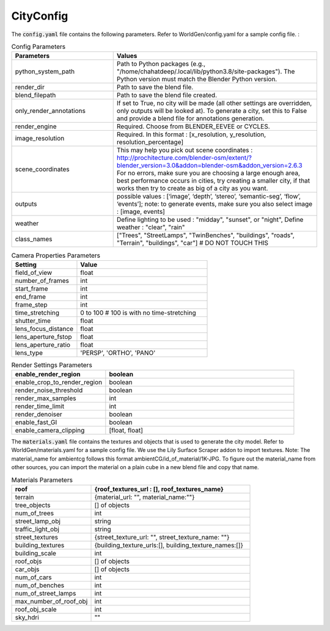 CityConfig
====

The :code:`config.yaml` file contains the following parameters. Refer to WorldGen/config.yaml for a sample config file. : 

.. list-table:: Config Parameters
    :widths: 5 10
    :header-rows: 1

    * - Parameters
      - Values
      
    * - python_system_path
      - Path to Python packages (e.g., "/home/chahatdeep/.local/lib/python3.8/site-packages"). The Python version must match the Blender Python version.


    * - render_dir
      - Path to save the blend file.


    * - blend_filepath
      - Path to save the blend file created.

    * - only_render_annotations
      - If set to True, no city will be made (all other settings are overridden, only outputs will be looked at). To generate a city, set this to False and provide a blend file for annotations generation.
      
    * - render_engine
      - Required. Choose from BLENDER_EEVEE or CYCLES.
      
    * - image_resolution
      - Required. In this format : [x_resolution, y_resolution, resolution_percentage]
    
    * - scene_coordinates
      - This may help you pick out scene coordinates : http://prochitecture.com/blender-osm/extent/?blender_version=3.0&addon=blender-osm&addon_version=2.6.3 For no errors, make sure you are choosing a large enough area, best performance occurs in cities, try creating a smaller city, if that works then try to create as big of a city as you want.
      
    * - outputs
      - possible values : [‘image’, ‘depth’, ‘stereo’, ‘semantic-seg’, ‘flow’, ‘events’]; note: to generate events, make sure you also select image : [image, events]
    
    * - weather
      - Define lighting to be used : "midday", "sunset", or "night", Define weather : "clear", "rain"
      
    
    * - class_names
      - ["Trees", "StreetLamps", "TwinBenches", "buildings", "roads", "Terrain", "buildings", "car"] # DO NOT TOUCH THIS
      
      
      
.. list-table:: Camera Properties Parameters
    :widths: 5 10
    :header-rows: 1

    * - Setting
      - Value
    
    * - field_of_view
      - float
      
    * - number_of_frames 
      - int
      
    * - start_frame 
      - int
    
    * - end_frame 
      - int
      
    * - frame_step 
      - int
      
    * - time_stretching 
      - 0 to 100 # 100 is with no time-stretching
      
    * - shutter_time 
      - float
      
    * - lens_focus_distance 
      - float
      
    * - lens_aperture_fstop 
      - float
      
    * - lens_aperture_ratio 
      - float
      
    * - lens_type 
      - 'PERSP', 'ORTHO', 'PANO'


.. list-table:: Render Settings Parameters
    :widths: 5 10
    :header-rows: 1

    * - enable_render_region
      - boolean
    
    * - enable_crop_to_render_region
      - boolean
      
    * - render_noise_threshold 
      - boolean
      
    * - render_max_samples 
      - int
    
    * - render_time_limit 
      - int
      
    * - render_denoiser 
      - boolean
      
    * - enable_fast_GI 
      - boolean
      
    * - enable_camera_clipping 
      - [float, float]
    
      
 
The :code:`materials.yaml` file contains the textures and objects that is used to generate the city model. Refer to WorldGen/materials.yaml for a sample config file. We use the Lily Surface Scraper addon to import textures. Note: The material_name for ambientcg follows this format ambientCG/id_of_material/1K-JPG. To figure out the material_name from other sources, you can import the material on a plain cube in a new blend file and copy that name.
 
.. list-table:: Materials Parameters
    :widths: 5 10
    :header-rows: 1

    * - roof
      - {roof_textures_url : [], roof_textures_name}

    * - terrain
      - {material_url: "", material_name:""}

    * - tree_objects 
      - [] of objects

    * - num_of_trees
      - int

    * - street_lamp_obj 
      - string

    * - traffic_light_obj 
      - string

    * - street_textures 
      - {street_texture_url: "", street_texture_name: ""}

    * - building_textures 
      - {building_texture_urls:[], building_texture_names:[]}

    * - building_scale 
      - int

    * - roof_objs 
      - [] of objects

    * - car_objs 
      - [] of objects

    * - num_of_cars
      - int

    * - num_of_benches
      - int

    * - num_of_street_lamps
      - int

    * - max_number_of_roof_obj
      - int

    * - roof_obj_scale
      - int

    * - sky_hdri
      - ""











